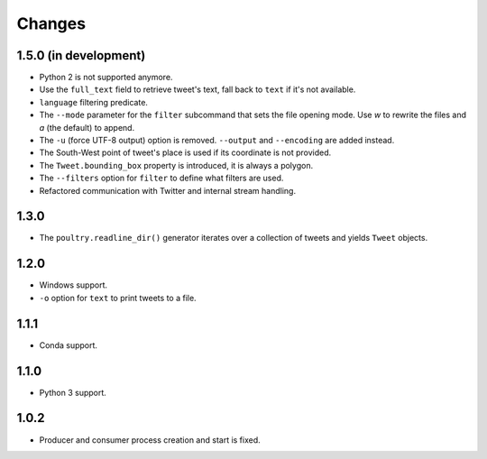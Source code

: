 Changes
=======

1.5.0 (in development)
----------------------

* Python 2 is not supported anymore.
* Use the ``full_text`` field to retrieve tweet's text, fall back to ``text`` if
  it's not available.
* ``language`` filtering predicate.
* The ``--mode`` parameter for the ``filter`` subcommand that sets the file opening
  mode. Use `w` to rewrite the files and `a` (the default) to append.
* The ``-u`` (force UTF-8 output) option is removed. ``--output`` and
  ``--encoding`` are added instead.
* The South-West point of tweet's place is used if its coordinate is not provided.
* The ``Tweet.bounding_box`` property is introduced, it is always a polygon.
* The ``--filters`` option for ``filter`` to define what filters are used.
* Refactored communication with Twitter and internal stream handling.

1.3.0
-----

* The ``poultry.readline_dir()`` generator iterates over a collection of tweets
  and yields ``Tweet`` objects.

1.2.0
-----

* Windows support.
* ``-o`` option for ``text`` to print tweets to a file.

1.1.1
-----

* Conda support.

1.1.0
-----

* Python 3 support.

1.0.2
-----
* Producer and consumer process creation and start is fixed.

